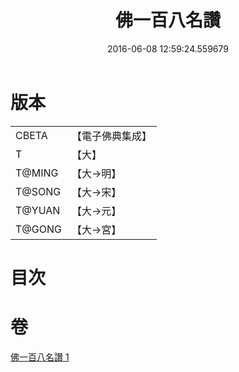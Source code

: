 #+TITLE: 佛一百八名讚 
#+DATE: 2016-06-08 12:59:24.559679

* 版本
 |     CBETA|【電子佛典集成】|
 |         T|【大】     |
 |    T@MING|【大→明】   |
 |    T@SONG|【大→宋】   |
 |    T@YUAN|【大→元】   |
 |    T@GONG|【大→宮】   |

* 目次

* 卷
[[file:KR6o0134_001.txt][佛一百八名讚 1]]

